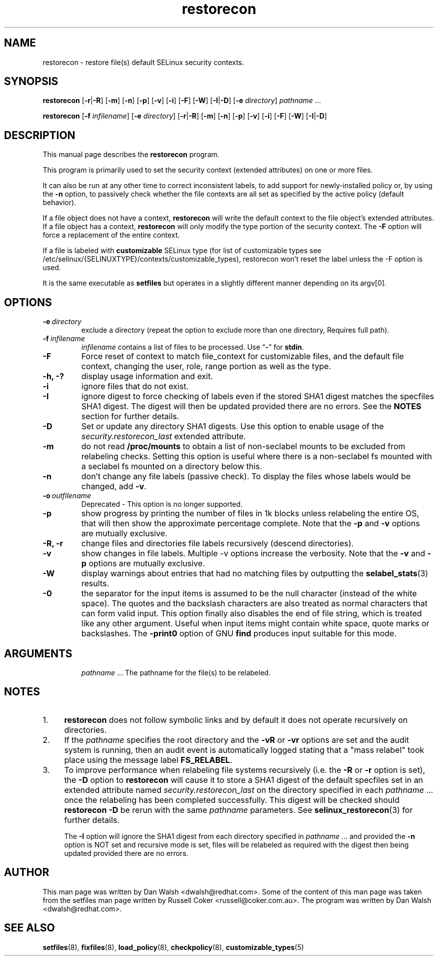 .TH "restorecon" "8" "10 June 2016" "" "SELinux User Command"
.SH "NAME"
restorecon \- restore file(s) default SELinux security contexts.

.SH "SYNOPSIS"
.B restorecon
.RB [ \-r | \-R ]
.RB [ \-m ]
.RB [ \-n ]
.RB [ \-p ]
.RB [ \-v ]
.RB [ \-i ]
.RB [ \-F ]
.RB [ \-W ]
.RB [ \-I | \-D ]
.RB [ \-e
.IR directory ]
.IR pathname \ ...
.P
.B restorecon
.RB [ \-f
.IR infilename ]
.RB [ \-e
.IR directory ]
.RB [ \-r | \-R ]
.RB [ \-m ]
.RB [ \-n ]
.RB [ \-p ]
.RB [ \-v ]
.RB [ \-i ]
.RB [ \-F ]
.RB [ \-W ]
.RB [ \-I | \-D ]

.SH "DESCRIPTION"
This manual page describes the
.BR restorecon
program.
.P
This program is primarily used to set the security context
(extended attributes) on one or more files.
.P
It can also be run at any other time to correct inconsistent labels, to add
support for newly-installed policy or, by using the
.B \-n
option, to passively
check whether the file contexts are all set as specified by the active policy
(default behavior).
.P
If a file object does not have a context,
.B restorecon
will write the default
context to the file object's extended attributes. If a file object has a
context,
.B restorecon
will only modify the type portion of the security context.
The
.B \-F
option will force a replacement of the entire context.
.P
If a file is labeled with
.BR customizable
SELinux type (for list of customizable
types see /etc/selinux/{SELINUXTYPE}/contexts/customizable_types), restorecon
won't reset the label unless the \-F option is used.
.P
It is the same executable as
.BR setfiles
but operates in a slightly different manner depending on its argv[0].

.SH "OPTIONS"
.TP
.BI \-e \ directory
exclude a directory (repeat the option to exclude more than one directory, Requires full path).
.TP
.BI \-f \ infilename
.I infilename
contains a list of files to be processed. Use
.RB \*(lq \- \*(rq
for
.BR stdin .
.TP
.B \-F
Force reset of context to match file_context for customizable files, and the
default file context, changing the user, role, range portion as well as the type.
.TP
.B \-h, \-?
display usage information and exit.
.TP
.B \-i
ignore files that do not exist.
.TP
.B \-I
ignore digest to force checking of labels even if the stored SHA1 digest
matches the specfiles SHA1 digest. The digest will then be updated provided
there are no errors. See the
.B NOTES
section for further details.
.TP
.B \-D
Set or update any directory SHA1 digests. Use this option to
enable usage of the
.IR security.restorecon_last
extended attribute.
.TP
.B \-m
do not read
.B /proc/mounts
to obtain a list of non-seclabel mounts to be excluded from relabeling checks.
Setting this option is useful where there is a non-seclabel fs mounted with a
seclabel fs mounted on a directory below this.
.TP
.B \-n
don't change any file labels (passive check).  To display the files whose labels would be changed, add
.BR \-v .
.TP
.BI \-o \ outfilename
Deprecated - This option is no longer supported.
.TP
.B \-p
show progress by printing the number of files in 1k blocks unless relabeling the entire
OS, that will then show the approximate percentage complete. Note that the
.B \-p
and
.B \-v
options are mutually exclusive.
.TP
.B \-R, \-r
change files and directories file labels recursively (descend directories).
.br
.TP
.B \-v
show changes in file labels. Multiple -v options increase the verbosity. Note that the
.B \-v
and
.B \-p
options are mutually exclusive.
.TP
.B \-W
display warnings about entries that had no matching files by outputting the
.BR selabel_stats (3)
results.
.TP
.B \-0
the separator for the input items is assumed to be the null character
(instead of the white space).  The quotes and the backslash characters are
also treated as normal characters that can form valid input.
This option finally also disables the end of file string, which is treated
like any other argument.  Useful when input items might contain white space,
quote marks or backslashes.  The
.B \-print0
option of GNU
.B find
produces input suitable for this mode.
.TP
.SH "ARGUMENTS"
.IR pathname \ ...
The pathname for the file(s) to be relabeled.
.SH "NOTES"
.IP "1." 4
.B restorecon
does not follow symbolic links and by default it does not
operate recursively on directories.
.IP "2." 4
If the
.I pathname
specifies the root directory and the
.B \-vR
or
.B \-vr
options are set and the audit system is running, then an audit event is
automatically logged stating that a "mass relabel" took place using the
message label
.BR FS_RELABEL .
.IP "3." 4
To improve performance when relabeling file systems recursively (i.e. the
.B \-R
or
.B \-r
option is set),
the
.B \-D
option to
.B restorecon
will cause it to store a SHA1 digest of the default specfiles set in an extended
attribute named
.IR security.restorecon_last
on the directory specified in each
.IR pathname \ ...
once the relabeling has been completed successfully. This digest will be
checked should
.B restorecon
.B \-D
be rerun with the same
.I pathname
parameters. See
.BR selinux_restorecon (3)
for further details.
.sp
The
.B \-I
option will ignore the SHA1 digest from each directory specified in
.IR pathname \ ...
and provided the
.B \-n
option is NOT set and recursive mode is set, files will be relabeled as
required with the digest then being updated provided there are no errors.

.SH "AUTHOR"
This man page was written by Dan Walsh <dwalsh@redhat.com>.
Some of the content of this man page was taken from the setfiles
man page written by Russell Coker <russell@coker.com.au>.
The program was written by Dan Walsh <dwalsh@redhat.com>.

.SH "SEE ALSO"
.BR setfiles (8),
.BR fixfiles (8),
.BR load_policy (8),
.BR checkpolicy (8),
.BR customizable_types (5)
